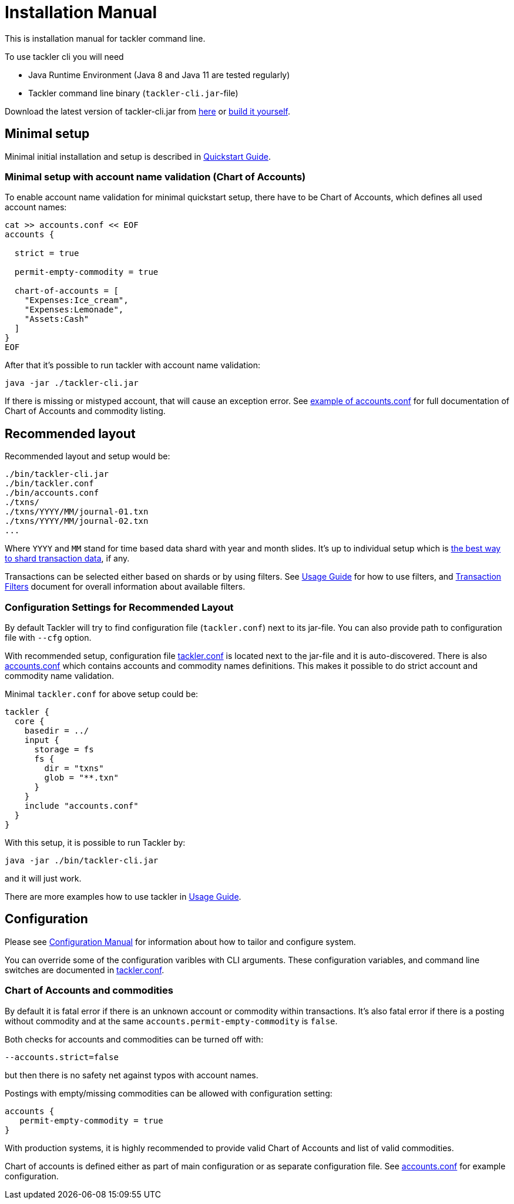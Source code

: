 = Installation Manual
:page-date: 2019-03-29 00:00:00 Z
:page-last_modified_at: 2020-12-20 00:00:00 Z

This is installation manual for tackler command line.

To use tackler cli you will need

  * Java Runtime Environment (Java 8 and Java 11 are tested regularly)
  * Tackler command line binary (`tackler-cli.jar`-file)

Download the latest version of tackler-cli.jar from
https://bintray.com/e257/tackler/tackler-cli/_latestVersion#files[here] or
https://gitlab.com/e257/accounting/tackler/blob/main/docs/devel/build.adoc[build it yourself].


== Minimal setup

Minimal initial installation and setup is described in xref:quickstart.adoc[Quickstart Guide].


=== Minimal setup with account name validation (Chart of Accounts)

To enable account name validation for minimal quickstart setup, there have to be Chart of Accounts, 
which defines all used account names:

[source,sh]
----
cat >> accounts.conf << EOF
accounts {

  strict = true

  permit-empty-commodity = true

  chart-of-accounts = [
    "Expenses:Ice_cream",
    "Expenses:Lemonade",
    "Assets:Cash"
  ]
}
EOF
----

After that it's possible to run tackler with account name validation:

 java -jar ./tackler-cli.jar

If there is missing or mistyped account, that will cause an exception error.
See xref:./configuration/accounts-conf.adoc[example of accounts.conf] for full documentation
of Chart of Accounts and commodity listing.


[[layout]]
== Recommended layout

Recommended layout and setup would be:

....
./bin/tackler-cli.jar
./bin/tackler.conf
./bin/accounts.conf
./txns/
./txns/YYYY/MM/journal-01.txn
./txns/YYYY/MM/journal-02.txn
...
....

Where `YYYY` and `MM` stand for time based data shard with year and month slides. It's up to individual 
setup which is xref:./journal/sharding.adoc[the best way to shard transaction data], if any. 

Transactions can be selected either based on  shards or by using filters. 
See xref:./usage.adoc#txn-filters[Usage Guide] for how to use filters, 
and xref:./filters.adoc[Transaction Filters] document for overall information about available filters. 


=== Configuration Settings for Recommended Layout

By default Tackler will try to find configuration file (`tackler.conf`) next to its jar-file.
You can also provide path to configuration file with `--cfg` option.

With recommended setup, configuration file xref:./configuration/tackler-conf.adoc[tackler.conf] is located next to the jar-file
and it is auto-discovered.  There is also xref:./configuration/accounts-conf.adoc[accounts.conf] which contains
accounts and commodity names definitions. This makes it possible to do strict account and commodity name validation.

Minimal `tackler.conf` for above setup could be:

....
tackler {
  core {
    basedir = ../
    input {
      storage = fs
      fs {
        dir = "txns"
        glob = "**.txn"
      }
    }
    include "accounts.conf"
  }
}
....

With this setup, it is possible to run Tackler by:

 java -jar ./bin/tackler-cli.jar

and it will just work.

There are more examples how to use tackler in xref:./usage.adoc[Usage Guide].


== Configuration

Please see xref:./configuration.adoc[Configuration Manual] for information about how to tailor and configure system.

You can override some of the configuration varibles with CLI arguments.
These configuration variables, and command line switches are documented
in xref:./configuration/tackler-conf.adoc[tackler.conf].


=== Chart of Accounts and commodities

By default it is fatal error if there is an unknown account or commodity within
transactions.  It's also fatal error if there is a posting without commodity
and at the same `accounts.permit-empty-commodity` is `false`.

Both checks for accounts and commodities can be turned off with:

    --accounts.strict=false

but then there is no safety net against typos with account names.

Postings with empty/missing commodities can be allowed with configuration setting:

....
accounts {
   permit-empty-commodity = true
}
....

With production systems, it is highly recommended to provide valid
Chart of Accounts and list of valid commodities.

Chart of accounts is defined either as part of main configuration or
as separate configuration file. See xref:./configuration/accounts-conf.adoc[accounts.conf] for example configuration.


